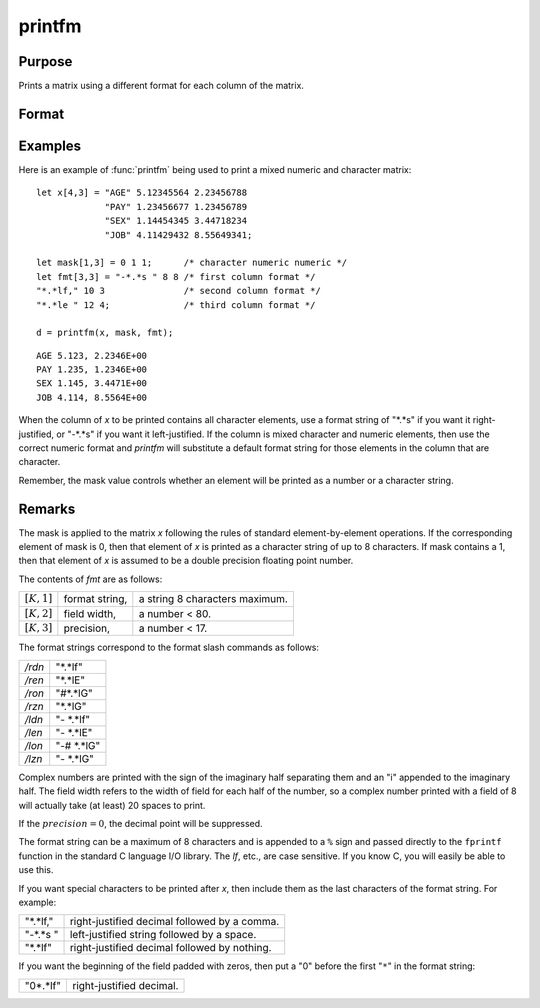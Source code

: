 
printfm
==============================================

Purpose
----------------
Prints a matrix using a different format for each column of the matrix.

Format
----------------
.. function:: retcode = printfm(x, mask, fmt)

    :param x: matrix which is to be printed and which may contain both character and numeric data
    :type x: NxK matrix

    :param mask: ExE conformable with *x*,
        containing ones and zeros, which is used to
        specify whether the particular row,
        column, or element is to be printed as a
        character (0) or numeric (1) value.
    :type mask: LxM matrix

    :param fmt: matrix where each row specifies the format for the respective column of *x*
    :type fmt: Kx3 or 1x3 matrix

    :return retcode: 1 if the function is successful and 0 if it fails.

    :rtype retcode: scalar

Examples
----------------
Here is an example of :func:`printfm` being used to print a
mixed numeric and character matrix:

::

    let x[4,3] = "AGE" 5.12345564 2.23456788
                 "PAY" 1.23456677 1.23456789
                 "SEX" 1.14454345 3.44718234
                 "JOB" 4.11429432 8.55649341;

    let mask[1,3] = 0 1 1;      /* character numeric numeric */
    let fmt[3,3] = "-*.*s " 8 8 /* first column format */
    "*.*lf," 10 3               /* second column format */
    "*.*le " 12 4;              /* third column format */

    d = printfm(x, mask, fmt);

::

    AGE 5.123, 2.2346E+00
    PAY 1.235, 1.2346E+00
    SEX 1.145, 3.4471E+00
    JOB 4.114, 8.5564E+00

When the column of *x* to be printed contains all
character elements, use a format string of "\*.\*s" if
you want it right-justified, or "-\*.\*s" if you want
it left-justified. If the column is mixed character
and numeric elements, then use the correct numeric
format and `printfm` will substitute a default format
string for those elements in the column that are
character.

Remember, the mask value controls whether an element
will be printed as a number or a character string.

Remarks
-------

The mask is applied to the matrix *x* following the rules of standard
element-by-element operations. If the corresponding element of mask is
0, then that element of *x* is printed as a character string of up to 8
characters. If mask contains a 1, then that element of *x* is assumed to
be a double precision floating point number.

The contents of *fmt* are as follows:

============== =============== =============================
:math:`[K,1]`  format string,  a string 8 characters maximum.
:math:`[K,2]`  field width,    a number < 80.
:math:`[K,3]`  precision,      a number < 17.
============== =============== =============================

The format strings correspond to the format slash commands as follows:

======= ==============
*/rdn*  "\*.\*lf"
*/ren*  "\*.\*lE"
*/ron*  "#\*.\*lG"
*/rzn*  "\*.\*lG"
*/ldn*  "- \*.\*lf"
*/len*  "- \*.\*lE"
*/lon*  "-# \*.\*lG"
*/lzn*  "- \*.\*lG"
======= ==============

Complex numbers are printed with the sign of the imaginary half
separating them and an "i" appended to the imaginary half. The field
width refers to the width of field for each half of the number, so a
complex number printed with a field of 8 will actually take (at least)
20 spaces to print.

If the :math:`precision = 0`, the decimal point will be suppressed.

The format string can be a maximum of 8 characters and is appended to a
``%`` sign and passed directly to the ``fprintf`` function in the standard C
language I/O library. The *lf*, etc., are case sensitive. If you know C,
you will easily be able to use this.

If you want special characters to be printed after *x*, then include them
as the last characters of the format string. For example:

=========== =========================================
"\*.\*lf,"  right-justified decimal followed by a comma.
"-\*.\*s "  left-justified string followed by a space.
"\*.\*lf"   right-justified decimal followed by nothing.
=========== =========================================

If you want the beginning of the field padded with zeros, then put a "0"
before the first "``*``" in the format string:

=========== =========================
"0\*.\*lf"  right-justified decimal.
=========== =========================

.. seealso:: Functions :func:`print`, :func:`printdos`, :func:`sprintf`
